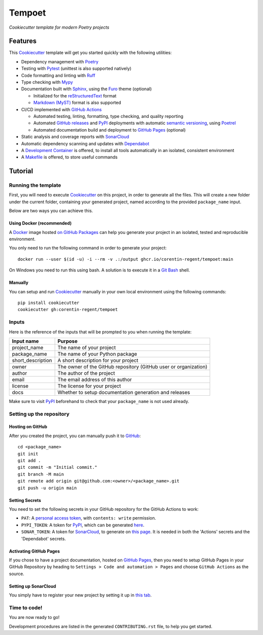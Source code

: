 =======
Tempoet
=======

*Cookiecutter template for modern Poetry projects*

|ci| |cd|

.. |ci| image:: https://github.com/corentin-regent/tempoet/actions/workflows/ci.yml/badge.svg
  :alt: Continuous Integration
  :target: https://github.com/corentin-regent/tempoet/actions/workflows/ci.yml

.. |cd| image:: https://github.com/corentin-regent/tempoet/actions/workflows/cd.yml/badge.svg
  :alt: Continuous Deployment
  :target: https://github.com/corentin-regent/tempoet/actions/workflows/cd.yml

Features
========

This Cookiecutter_ template will get you started quickly with the following utilities:

* Dependency management with Poetry_

* Testing with Pytest_ (unittest is also supported natively)

* Code formatting and linting with Ruff_

* Type checking with Mypy_

* Documentation built with Sphinx_, using the Furo_ theme (optional)

  * Initialized for the reStructuredText_ format

  * `Markdown (MyST)`_ format is also supported

* CI/CD implemented with `GitHub Actions`_

  * Automated testing, linting, formatting, type checking, and quality reporting

  * Automated `GitHub releases`_ and PyPI_ deployments with automatic `semantic versioning`_, using Poetrel_

  * Automated documentation build and deployment to `GitHub Pages`_ (optional)

* Static analysis and coverage reports with SonarCloud_

* Automatic dependency scanning and updates with Dependabot_

* A `Development Container`_ is offered,
  to install all tools automatically in an isolated, consistent environment

* A Makefile_ is offered, to store useful commands

Tutorial
========

Running the template
--------------------

First, you will need to execute Cookiecutter_ on this project, in order to
generate all the files. This will create a new folder under the current folder,
containing your generated project, named according to the provided
``package_name`` input.

Below are two ways you can achieve this.

Using Docker (recommended)
^^^^^^^^^^^^^^^^^^^^^^^^^^

A Docker_ image hosted `on GitHub Packages <https://github.com/corentin-regent/tempoet/pkgs/container/tempoet>`_
can help you generate your project in an isolated, tested and reproducible environment.

You only need to run the following command in order to generate your project::

  docker run --user $(id -u) -i --rm -v .:/output ghcr.io/corentin-regent/tempoet:main

On Windows you need to run this using bash.
A solution is to execute it in a `Git Bash`_ shell.

Manually
^^^^^^^^

You can setup and run Cookiecutter_ manually in your own local environment
using the following commands::

  pip install cookiecutter
  cookiecutter gh:corentin-regent/tempoet

Inputs
------

Here is the reference of the inputs that will be prompted to you when running
the template:

================= ================================================================
Input name        Purpose
================= ================================================================
project_name      The name of your project
package_name      The name of your Python package
short_description A short description for your project
owner             The owner of the GitHub repository (GitHub user or organization)
author            The author of the project
email             The email address of this author
license           The license for your project
docs              Whether to setup documentation generation and releases
================= ================================================================

Make sure to visit PyPI_ beforehand to check that your ``package_name``
is not used already.

Setting up the repository
-------------------------

Hosting on GitHub
^^^^^^^^^^^^^^^^^

After you created the project, you can manually push it to GitHub_::

  cd <package_name>
  git init
  git add .
  git commit -m "Initial commit."
  git branch -M main
  git remote add origin git@github.com:<owner>/<package_name>.git
  git push -u origin main

Setting Secrets
^^^^^^^^^^^^^^^

You need to set the following secrets in your GitHub repository
for the GitHub Actions to work:

* ``PAT``: A `personal access token`_, with ``contents: write`` permission.

* ``PYPI_TOKEN``: A token for PyPI_, which can be generated `here <https://pypi.org/manage/account/token/>`_.

* ``SONAR_TOKEN``: A token for SonarCloud_, to generate on `this page <https://sonarcloud.io/account/security>`_.
  It is needed in both the 'Actions' secrets and the 'Dependabot' secrets.

Activating GitHub Pages
^^^^^^^^^^^^^^^^^^^^^^^

If you chose to have a project documentation, hosted on `GitHub Pages`_,
then you need to setup GitHub Pages in your GitHub Repository by heading to
``Settings > Code and automation > Pages`` and choose ``GitHub Actions``
as the source.

Setting up SonarCloud
^^^^^^^^^^^^^^^^^^^^^

You simply have to register your new project by setting it up in
`this tab <https://sonarcloud.io/projects/create>`_.

Time to code!
-------------

You are now ready to go!

Development procedures are listed in the generated ``CONTRIBUTING.rst`` file,
to help you get started.


.. _`branch policies`: https://docs.github.com/repositories/configuring-branches-and-merges-in-your-repository/managing-protected-branches/about-protected-branches
.. _Cookiecutter: https://github.com/cookiecutter/cookiecutter
.. _Dependabot: https://github.blog/2020-06-01-keep-all-your-packages-up-to-date-with-dependabot/
.. _`Development Container`: https://code.visualstudio.com/docs/devcontainers/containers
.. _Docker: https://www.docker.com/
.. _Furo: https://pradyunsg.me/furo/
.. _`Git Bash`: https://gitforwindows.org/
.. _GitHub: https://github.com/
.. _`GitHub Actions`: https://github.com/features/actions
.. _`GitHub Pages`: https://pages.github.com/
.. _`GitHub releases`: https://docs.github.com/repositories/releasing-projects-on-github/about-releases
.. _Makefile: https://www.gnu.org/software/make/
.. _`Markdown (MyST)`: https://myst-parser.readthedocs.io/
.. _Mypy: https://www.mypy-lang.org/
.. _`personal access token`: https://docs.github.com/authentication/keeping-your-account-and-data-secure/managing-your-personal-access-tokens
.. _Poetrel: https://github.com/corentin-regent/poetrel
.. _Poetry: https://python-poetry.org/
.. _PyPI: https://pypi.org/
.. _Pytest: https://pytest.org/
.. _reStructuredText: https://www.sphinx-doc.org/en/master/usage/restructuredtext/basics.html
.. _Ruff: https://docs.astral.sh/ruff/
.. _`semantic versioning`: http://semver.org/
.. _SonarCloud: https://sonarcloud.io
.. _Sphinx: https://www.sphinx-doc.org/
